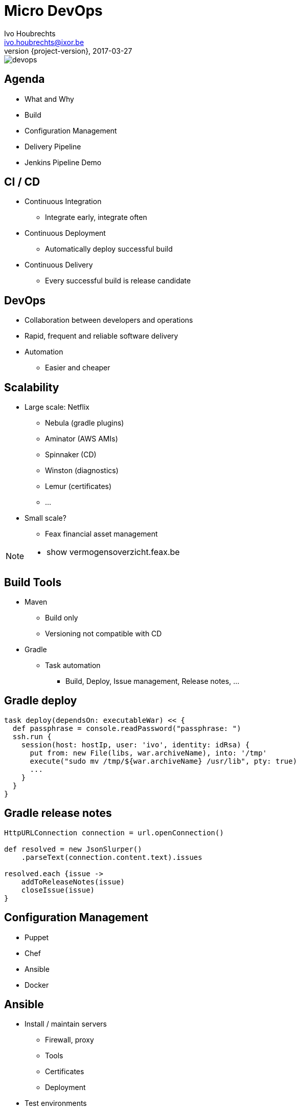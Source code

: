 = Micro DevOps
Ivo Houbrechts <ivo.houbrechts@ixor.be>
2017-03-27
:revnumber: {project-version}
:example-caption!:
ifndef::imagesdir[:imagesdir: images]
ifndef::sourcedir[:sourcedir: ../main]

image::devops.png[scaledwidth=75%]

== Agenda
* What and Why
* Build
* Configuration Management
* Delivery Pipeline
* Jenkins Pipeline Demo

== CI / CD
* Continuous Integration
** Integrate early, integrate often
* Continuous Deployment
** Automatically deploy successful build
* Continuous Delivery
** Every successful build is release candidate

== DevOps
* Collaboration between developers and operations
* Rapid, frequent and reliable software delivery
* Automation
** Easier and cheaper
    
== Scalability
* Large scale: Netflix
** Nebula (gradle plugins)
** Aminator (AWS AMIs)
** Spinnaker (CD)
** Winston (diagnostics)
** Lemur (certificates)
** ...
* Small scale?
** Feax financial asset management
    
[NOTE.speaker]
--
* show vermogensoverzicht.feax.be
--

== Build Tools
* Maven
** Build only
** Versioning not compatible with CD
* Gradle
** Task automation
*** Build, Deploy, Issue management, Release notes, ...

== Gradle deploy
[source,groovy]
----
task deploy(dependsOn: executableWar) << {
  def passphrase = console.readPassword("passphrase: ")
  ssh.run {
    session(host: hostIp, user: 'ivo', identity: idRsa) {
      put from: new File(libs, war.archiveName), into: '/tmp'
      execute("sudo mv /tmp/${war.archiveName} /usr/lib", pty: true)
      ...
    }
  }
}
----

== Gradle release notes
[source,groovy]
----
HttpURLConnection connection = url.openConnection()

def resolved = new JsonSlurper()
    .parseText(connection.content.text).issues

resolved.each {issue ->
    addToReleaseNotes(issue)
    closeIssue(issue)
}
----

== Configuration Management
* Puppet
* Chef
* Ansible
* Docker

== Ansible
* Install / maintain servers
** Firewall, proxy
** Tools
** Certificates
** Deployment
* Test environments
* Build Infrastructure

== Ansible spring boot
[source,yml]
----
    - name: Download the war
      get_url:
        url: "{{ maven_repo }}/..."
        ...
    - name: Download config
      get_url:
        url: "{{ maven_repo }}/..."
        ...
    - name: Make sure the service is enabled
      service:
        name: "{{ item.key }}"
        state: started
        enabled: yes
      with_dict: "{{ springbootapps | default({}) }}"
    ...
----

== Delivery Pipelines
* Classic CI tools
** Configuration via UI
* Pipeline as code
** Easier reuse
** Documentation
** Customization
** Versioning

== Pipeline-as-code Tools
* Jenkins (Groovy)
* Bitbucket (YAML)
* Concourse (YAML)
* LambdaCD (Clojure, Leiningen)

== Jenkins demo
[NOTE.speaker]
--
* show pipeline syntax
--

== AssetArchitect pipeline

=== Create Issue
image::create-issue.png[scaledwidth=75%]
=== Push commit
image::commit.png[scaledwidth=75%]
=== Gradle build
[source,groovy]
----
sh './gradlew clean build uploadArchives
----
image::gradle-build.png[scaledwidth=75%]
=== Artifacts uploaded
image::artifactory.png[scaledwidth=75%]
=== Slack message
[source,groovy]
----
slackSend color: 'good', message: "Gradle build succeded" +
         " for job '${env.JOB_NAME} [${env.BUILD_NUMBER}]'"
----
image::slack-notification.png[scaledwidth=75%]
=== Pipeline paused
[source,groovy]
----
def mailMessage = input message: 'deploy on test server',
            parameters: [text(name: 'mail message')]
----
image::gradle-build-finished.png[scaledwidth=75%]
=== Waiting for input
image::test-deploy-input.png[scaledwidth=75%]
=== Confirm test deploy
image::test-deploy-proceed.png[scaledwidth=75%]
=== Copy production DB
[source,groovy]
----
sh "ansible-playbook sync-test-db.yaml -i hosts"
----
image::sync-test-db.png[scaledwidth=75%]
=== Install application
[source,groovy]
----
sh "ansible-playbook assetarchitect.yaml -i hosts -l $server " +
    "--extra-vars \"app_version=$appVersion\" --tags springboot_installwars"
----
image::install-app.png[scaledwidth=75%]
=== Mail to customer
[source,groovy]
----
mail to: 'gert@feax.be',
        cc: 'ivo@houbrechts.be',
        subject: "Nieuwe testversie vermogensoverzicht",
        body: "Versie $buildVersion staat klaar.\n $mailMessage"
----
image::test-deploy-mail.png[scaledwidth=75%]
=== Verify issue
image::verify-issue.png[scaledwidth=75%]
=== Resolve issue
image::resolve-issue.png[scaledwidth=75%]
=== Promote build
image::prod-deploy-input.png[scaledwidth=75%]
=== Mail to customer
image::prod-deploy-mail.png[scaledwidth=75%]
=== Release notes
[source,groovy]
----
withCredentials([[credentialsId: 'bitbucket_pw',
                  usernameVariable: 'BITBUCKET_USER', ...]]) {
    sh './gradlew releaseNotes'
}
sh 'git add RELEASENOTES.md'
sh "git commit -m 'BUILDER: $buildVersion release notes'"
gitPush()
----
image::release-notes.png[scaledwidth=75%]
=== Pipeline end
image::build-success.png[scaledwidth=75%]

[NOTE.speaker]
--
* show prd server
* show pipeline code
--

== Tip
* Limit pipeline script
** flow
** user interaction
** notification
** credentials
** SCM (git)

== Tip (cont.)
* Keep logic in build script
** easier to test than pipeline script
** reuse
** long term stability

== Conclusion
* Automate
** Fast and continuous delivery
* Automate
** Peace of mind
* Automate
** Cash in next project

[NOTE.speaker]
--
* never forget to backup DB
* cfg devOps to SCM: ubiquitous
--
    
== ?
https://github.com/houbie/techtalks/blob/master/micro-devops/src/docs/asciidoc/micro-devops-slides.adoc[Project and slides on github.com/houbie/techtalks]